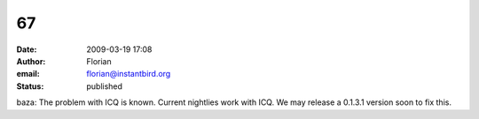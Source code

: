 67
##
:date: 2009-03-19 17:08
:author: Florian
:email: florian@instantbird.org
:status: published

baza: The problem with ICQ is known. Current nightlies work with ICQ. We may release a 0.1.3.1 version soon to fix this.
